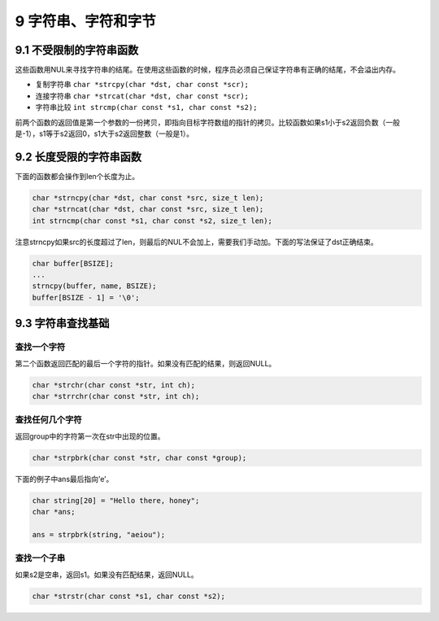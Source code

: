 9 字符串、字符和字节
====================

9.1 不受限制的字符串函数
------------------------

这些函数用NUL来寻找字符串的结尾。在使用这些函数的时候，程序员必须自己保证字符串有正确的结尾，不会溢出内存。

-  复制字符串 ``char *strcpy(char *dst, char const *scr);``
-  连接字符串 ``char *strcat(char *dst, char const *scr);``
-  字符串比较 ``int strcmp(char const *s1, char const *s2);``

前两个函数的返回值是第一个参数的一份拷贝，即指向目标字符数组的指针的拷贝。比较函数如果s1小于s2返回负数（一般是-1），s1等于s2返回0，s1大于s2返回整数（一般是1）。

9.2 长度受限的字符串函数
------------------------

下面的函数都会操作到len个长度为止。

.. code:: c

   char *strncpy(char *dst, char const *src, size_t len);
   char *strncat(char *dst, char const *src, size_t len);
   int strncmp(char const *s1, char const *s2, size_t len);

注意strncpy如果src的长度超过了len，则最后的NUL不会加上，需要我们手动加。下面的写法保证了dst正确结束。

.. code:: c

   char buffer[BSIZE];
   ...
   strncpy(buffer, name, BSIZE);
   buffer[BSIZE - 1] = '\0';

9.3 字符串查找基础
------------------

查找一个字符
''''''''''''

第二个函数返回匹配的最后一个字符的指针。如果没有匹配的结果，则返回NULL。

.. code:: c

   char *strchr(char const *str, int ch);
   char *strrchr(char const *str, int ch);

查找任何几个字符
''''''''''''''''

返回group中的字符第一次在str中出现的位置。

.. code:: c

   char *strpbrk(char const *str, char const *group);

下面的例子中ans最后指向’e’。

.. code:: c

   char string[20] = "Hello there, honey";
   char *ans;

   ans = strpbrk(string, "aeiou");

查找一个子串
''''''''''''

如果s2是空串，返回s1。如果没有匹配结果，返回NULL。

.. code:: c

   char *strstr(char const *s1, char const *s2);
